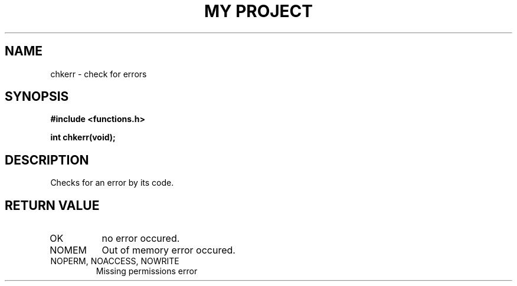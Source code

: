 .TH "MY PROJECT" "3"
.SH NAME
chkerr \- check for errors
.SH SYNOPSIS
.nf
.B #include <functions.h>
.PP
.BI "int chkerr(void);"
.fi
.SH DESCRIPTION
Checks for an error by its code.
.SH RETURN VALUE
.TP
OK
no error occured.
.TP
NOMEM
Out of memory error occured.
.TP
NOPERM, NOACCESS, NOWRITE
Missing permissions error